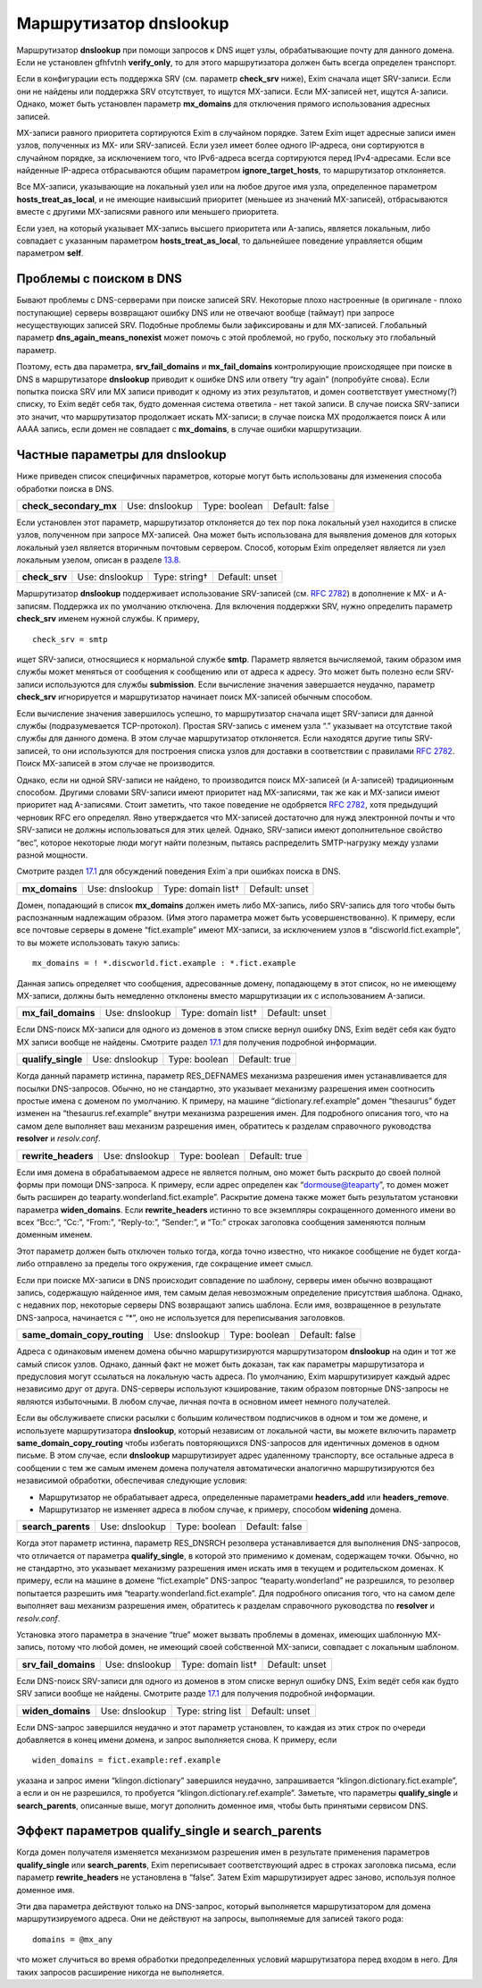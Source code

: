 =============================
Маршрутизатор **dnslookup**\ 
=============================

.. _ch17-00:

Маршрутизатор **dnslookup**\  при помощи запросов к DNS ищет узлы, обрабатывающие почту для данного домена. Если не установлен gfhfvtnh **verify_only**\ , то для этого маршрутизатора должен быть всегда определен транспорт.

Если в конфигурации есть поддержка SRV (см. параметр **check_srv**\  ниже), Exim сначала ищет SRV-записи. Если они не найдены или поддержка SRV отсутствует, то ищутся MX-записи. Если MX-записей нет, ищутся А-записи. Однако, может быть установлен параметр **mx_domains**\  для отключения прямого использования адресных записей.

MX-записи равного приоритета сортируются Exim в случайном порядке. Затем Exim ищет адресные записи имен узлов, полученных из MX- или SRV-записей. Если узел имеет более одного IP-адреса, они сортируются в случайном порядке, за исключением того, что IPv6-адреса всегда сортируются перед IPv4-адресами. Если все найденные IP-адреса отбрасываются общим параметром **ignore_target_hosts**\ , то маршрутизатор отклоняется.

Все MX-записи, указывающие на локальный узел или на любое другое имя узла, определенное параметром **hosts_treat_as_local**\ , и не имеющие наивысший приоритет (меньшее из значений MX-записей), отбрасываются вместе с другими MX-записями равного или меньшего приоритета.

Если узел, на который указывает MX-запись высшего приоритета или A-запись, является локальным, либо совпадает с указанным параметром **hosts_treat_as_local**\ , то дальнейшее поведение управляется общим параметром **self**\ .

.. _ch17-01:

Проблемы с поиском в DNS
========================

Бывают проблемы с DNS-серверами при поиске записей SRV. Некоторые плохо настроенные (в оригинале - плохо поступающие) серверы возвращают ошибку DNS или не отвечают вообще (таймаут) при запросе несуществующих записей SRV. Подобные проблемы были зафиксированы и для MX-записей. Глобальный параметр **dns_again_means_nonexist**\  может помочь с этой проблемой, но грубо, поскольку это глобальный параметр.

Поэтому, есть два параметра, **srv_fail_domains**\  и **mx_fail_domains**\  контролирующие происходящее при поиске в DNS в маршрутизаторе **dnslookup**\  приводит к ошибке DNS или ответу “try again” (попробуйте снова). Если попытка поиска SRV или MX записи приводит к одному из этих результатов, и домен соответствует уместному(?) списку, то Exim ведёт себя так, будто доменная система ответила - нет такой записи. В случае поиска SRV-записи это значит, что маршрутизатор продолжает искать MX-записи; в случае поиска MX продолжается поиск A или AAAA запись, если домен не совпадает с **mx_domains**\ , в случае ошибки маршрутизации.

.. _ch17-02:

Частные параметры для **dnslookup**\ 
=====================================

Ниже приведен список специфичных параметров, которые могут быть использованы для изменения способа обработки поиска в DNS.

.. index::   pair: dnslookup; check_secondary_mx


   
+-------------------------+----------------+---------------+----------------+
|                         |                |               |                |
| **check_secondary_mx**\ | Use: dnslookup | Type: boolean | Default: false |
|                         |                |               |                |
+-------------------------+----------------+---------------+----------------+

Если установлен этот параметр, маршрутизатор отклоняется до тех пор пока локальный узел находится в списке узлов, полученном при запросе MX-записей. Она может быть использована для выявления доменов для которых локальный узел является вторичным почтовым сервером. Способ, которым Exim определяет является ли узел локальным узелом, описан в разделе `13.8 <ch13#ch13-08>`_.

.. index::   pair: dnslookup; check_srv


   
+----------------+----------------+---------------+----------------+
|                |                |               |                |
| **check_srv**\ | Use: dnslookup | Type: string† | Default: unset |
|                |                |               |                |
+----------------+----------------+---------------+----------------+

Маршрутизатор **dnslookup**\  поддерживает использование SRV-записей (см. `RFC 2782 <http://www.faqs.org/rfcs/rfc2782.html>`_) в дополнение к MX- и A-записям. Поддержка их по умолчанию отключена. Для включения поддержки SRV, нужно определить параметр **check_srv**\  именем нужной службы. К примеру,

::

  check_srv = smtp

ищет SRV-записи, относящиеся к нормальной службе **smtp**\ . Параметр является вычисляемой, таким образом имя службы может меняться от сообщения к сообщению или от адреса к адресу. Это может быть полезно если SRV-записи используются для службы **submission**\ . Если вычисление значения завершается неудачно, параметр **check_srv**\  игнорируется и маршрутизатор начинает поиск MX-записей обычным способом.

Если вычисление значения завершилось успешно, то маршрутизатор сначала ищет SRV-записи для данной службы (подразумевается TCP-протокол). Простая SRV-запись с именем узла “.” указывает на отсутствие такой службы для данного домена. В этом случае маршрутизатор отклоняется. Если находятся другие типы SRV-записей, то они используются для построения списка узлов для доставки в соответствии с правилами `RFC 2782 <http://www.faqs.org/rfcs/rfc2782.html>`_. Поиск MX-записей в этом случае не производится.

Однако, если ни одной SRV-записи не найдено, то производится поиск MX-записей (и A-записей) традиционным способом. Другими словами SRV-записи имеют приоритет над MX-записями, так же как и MX-записи имеют приоритет над A-записями. Стоит заметить, что такое поведение не одобряется `RFC 2782 <http://www.faqs.org/rfcs/rfc2782.html>`_, хотя предыдущий черновик RFC его определял. Явно утверждается что MX-записей достаточно для нужд электронной почты и что SRV-записи не должны использоваться для этих целей. Однако, SRV-записи имеют дополнительное свойство “вес”, которое некоторые люди могут найти полезным, пытаясь распределить SMTP-нагрузку между узлами разной мощности.

Смотрите раздел `17.1 <ch17#ch17-01>`_ для обсуждений поведения Exim`a при ошибках поиска в DNS.

.. index::   pair: dnslookup; mx_domains


   
+-----------------+----------------+--------------------+----------------+
|                 |                |                    |                |
| **mx_domains**\ | Use: dnslookup | Type: domain list† | Default: unset |
|                 |                |                    |                |
+-----------------+----------------+--------------------+----------------+

Домен, попадающий в список **mx_domains**\  должен иметь либо MX-запись, либо SRV-запись для того чтобы быть распознанным надлежащим образом. (Имя этого параметра может быть усовершенствованно). К примеру, если все почтовые серверы в домене “fict.example” имеют MX-записи, за исключением узлов в “discworld.fict.example”, то вы можете использовать такую запись:

::

  mx_domains = ! *.discworld.fict.example : *.fict.example

Данная запись определяет что сообщения, адресованные домену, попадающему в этот список, но не имеющему MX-записи, должны быть немедленно отклонены вместо маршрутизации их с использованием A-записи.

.. index::   pair: dnslookup; mx_fail_domains


   
+----------------------+----------------+--------------------+----------------+
|                      |                |                    |                |
| **mx_fail_domains**\ | Use: dnslookup | Type: domain list† | Default: unset |
|                      |                |                    |                |
+----------------------+----------------+--------------------+----------------+

Если DNS-поиск MX-записи для одного из доменов в этом списке вернул ошибку DNS, Exim ведёт себя как будто MX записи вообще не найдены. Смотрите раздел `17.1 <ch17#ch17-01>`_ для получения подробной информации.

.. index::   pair: dnslookup; qualify_single


   
+---------------------+----------------+---------------+---------------+
|                     |                |               |               |
| **qualify_single**\ | Use: dnslookup | Type: boolean | Default: true |
|                     |                |               |               |
+---------------------+----------------+---------------+---------------+

Когда данный параметр истинна, параметр RES_DEFNAMES механизма разрешения имен устанавливается для посылки DNS-запросов. Обычно, но не стандартно, это указывает механизму разрешения имен соотносить простые имена с доменом по умолчанию. К примеру, на машине “dictionary.ref.example” домен “thesaurus” будет изменен на “thesaurus.ref.example” внутри механизма разрешения имен. Для подробного описания того, что на самом деле выполняет ваш механизм разрешения имен, обратитесь к разделам справочного руководства **resolver**\  и *resolv.conf*\ .

.. index::   pair: dnslookup; rewrite_headers


   
+----------------------+----------------+---------------+---------------+
|                      |                |               |               |
| **rewrite_headers**\ | Use: dnslookup | Type: boolean | Default: true |
|                      |                |               |               |
+----------------------+----------------+---------------+---------------+

Если имя домена в обрабатываемом адресе не является полным, оно может быть раскрыто до своей полной формы при помощи DNS-запроса. К примеру, если адрес определен как “`dormouse@teaparty <mailto:dormouse@teaparty>`_”, то домен может быть расширен до teaparty.wonderland.fict.example”. Раскрытие домена также может быть результатом установки параметра **widen_domains**\ . Если **rewrite_headers**\  истинно то все экземпляры сокращенного доменного имени во всех “Bcc:”, “Cc:”, “From:”, “Reply-to:”, “Sender:”, и “To:” строках заголовка сообщения заменяются полным доменным именем.

Этот параметр должен быть отключен только тогда, когда точно известно, что никакое сообщение не будет когда-либо отправлено за пределы того окружения, где сокращение имеет смысл.

Если при поиске MX-записи в DNS происходит совпадение по шаблону, серверы имен обычно возвращают запись, содержащую найденное имя, тем самым делая невозможным определение присутствия шаблона. Однако, с недавних пор, некоторые серверы DNS возвращают запись шаблона. Если имя, возвращенное в результате DNS-запроса, начинается с “*”, оно не используется для переписывания заголовков.

.. index::   pair: dnslookup; same_domain_copy_routing


   
+-------------------------------+----------------+---------------+----------------+
|                               |                |               |                |
| **same_domain_copy_routing**\ | Use: dnslookup | Type: boolean | Default: false |
|                               |                |               |                |
+-------------------------------+----------------+---------------+----------------+

Адреса с одинаковым именем домена обычно маршрутизируются маршрутизатором **dnslookup**\  на один и тот же самый список узлов. Однако, данный факт не может быть доказан, так как параметры маршрутизатора и предусловия могут ссылаться на локальную часть адреса. По умолчанию, Exim маршрутизирует каждый адрес независимо друг от друга. DNS-серверы используют кэширование, таким образом повторные DNS-запросы не являются избыточными. В любом случае, личная почта в основном имеет немного получателей.

Если вы обслуживаете списки расылки с большим количеством подписчиков в одном и том же домене, и используете маршрутизатора **dnslookup**\ , который независим от локальной части, вы можете включить параметр **same_domain_copy_routing**\  чтобы избегать повторяющихся DNS-запросов для идентичных доменов в одном письме. В этом случае, если **dnslookup**\  маршрутизирует адрес удаленному транспорту, все остальные адреса в сообщении с тем же самым именем домена получателя автоматически аналогично маршрутизируются без независимой обработки, обеспечивая следующие условия:

* Маршрутизатор не обрабатывает адреса, определенные параметрами **headers_add**\  или **headers_remove**\ .
  
* Маршрутизатор не изменяет адреса в любом случае, к примеру, способом **widening**\  домена.
  
.. index::   pair: dnslookup; search_parents


   
+---------------------+----------------+---------------+----------------+
|                     |                |               |                |
| **search_parents**\ | Use: dnslookup | Type: boolean | Default: false |
|                     |                |               |                |
+---------------------+----------------+---------------+----------------+

Когда этот параметр истинна, параметр RES_DNSRCH резолвера устанавливается для выполнения DNS-запросов, что отличается от параметра **qualify_single**\ , в которой это применимо к доменам, содержащем точки. Обычно, но не стандартно, это указывает механизму разрешения имен искать имя в текущем и родительском доменах. К примеру, если на машине в домене “fict.example” DNS-запрос “teaparty.wonderland” не разрешился, то резолвер попытается разрешить имя “teaparty.wonderland.fict.example”. Для подробного описания того, что на самом деле выполняет ваш механизм разрешения имен, обратитесь к разделам справочного руководства по **resolver**\  и *resolv.conf*\ .

Установка этого параметра в значение “true” может вызвать проблемы в доменах, имеющих шаблонную MX-запись, потому что любой домен, не имеющий своей собственной MX-записи, совпадает с локальным шаблоном.

.. index::   pair: dnslookup; srv_fail_domains


   
+-----------------------+----------------+--------------------+----------------+
|                       |                |                    |                |
| **srv_fail_domains**\ | Use: dnslookup | Type: domain list† | Default: unset |
|                       |                |                    |                |
+-----------------------+----------------+--------------------+----------------+

Если DNS-поиск SRV-записи для одного из доменов в этом списке вернул ошибку DNS, Exim ведёт себя как будто SRV записи вообще не найдены. Смотрите разде `17.1 <ch17#ch17-01>`_ для получения подробной информации.

.. index::   pair: dnslookup; widen_domains


   
+--------------------+----------------+-------------------+----------------+
|                    |                |                   |                |
| **widen_domains**\ | Use: dnslookup | Type: string list | Default: unset |
|                    |                |                   |                |
+--------------------+----------------+-------------------+----------------+

Если DNS-запрос завершился неудачно и этот параметр установлен, то каждая из этих строк по очереди добавляется в конец имени домена, и запрос выполняется снова. К примеру, если

::

  widen_domains = fict.example:ref.example

указана и запрос имени “klingon.dictionary” завершился неудачно, запрашивается “klingon.dictionary.fict.example”, а если и он не разрешился, то пробуется “klingon.dictionary.ref.example”. Заметьте, что параметры **qualify_single**\  и **search_parents**\ , описанные выше, могут дополнить доменное имя, чтобы быть принятыми сервисом DNS.

.. _ch17-03:

Эффект параметров **qualify_single**\  и **search_parents**\ 
=============================================================

Когда домен получателя изменяется механизмом разрешения имен в результате применения параметров **qualify_single**\  или **search_parents**\ , Exim переписывает соответствующий адрес в строках заголовка письма, если параметр **rewrite_headers**\  не установлена в “false”. Затем Exim маршрутизирует адрес заново, используя полное доменное имя.

Эти два параметра действуют только на DNS-запрос, который выполняется маршрутизатором для домена маршрутизируемого адреса. Они не действуют на запросы, выполняемые для записей такого рода:

::

  domains = @mx_any

что может случиться во время обработки предопределенных условий маршрутизатора перед входом в него. Для таких запросов расширение никогда не выполняется.


